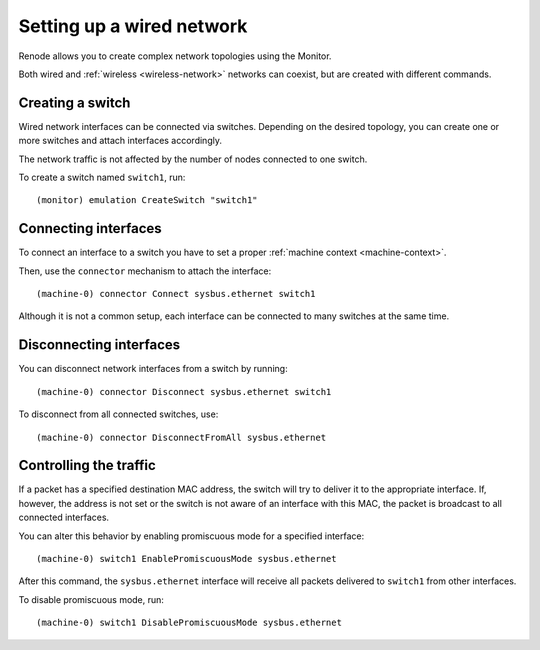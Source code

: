 .. _wired-network:

Setting up a wired network
==========================

Renode allows you to create complex network topologies using the Monitor.

Both wired and :ref:`wireless <wireless-network>` networks can coexist, but are created with different commands.

Creating a switch
-----------------

Wired network interfaces can be connected via switches.
Depending on the desired topology, you can create one or more switches and attach interfaces accordingly.

The network traffic is not affected by the number of nodes connected to one switch.

To create a switch named ``switch1``, run::

    (monitor) emulation CreateSwitch "switch1"

Connecting interfaces
---------------------

To connect an interface to a switch you have to set a proper :ref:`machine context <machine-context>`.

Then, use the ``connector`` mechanism to attach the interface::

    (machine-0) connector Connect sysbus.ethernet switch1

Although it is not a common setup, each interface can be connected to many switches at the same time.

Disconnecting interfaces
------------------------

You can disconnect network interfaces from a switch by running::

    (machine-0) connector Disconnect sysbus.ethernet switch1

To disconnect from all connected switches, use::

    (machine-0) connector DisconnectFromAll sysbus.ethernet

Controlling the traffic
-----------------------

If a packet has a specified destination MAC address, the switch will try to deliver it to the appropriate interface.
If, however, the address is not set or the switch is not aware of an interface with this MAC, the packet is broadcast to all connected interfaces.

You can alter this behavior by enabling promiscuous mode for a specified interface::

    (machine-0) switch1 EnablePromiscuousMode sysbus.ethernet

After this command, the ``sysbus.ethernet`` interface will receive all packets delivered to ``switch1`` from other interfaces.

To disable promiscuous mode, run::

    (machine-0) switch1 DisablePromiscuousMode sysbus.ethernet